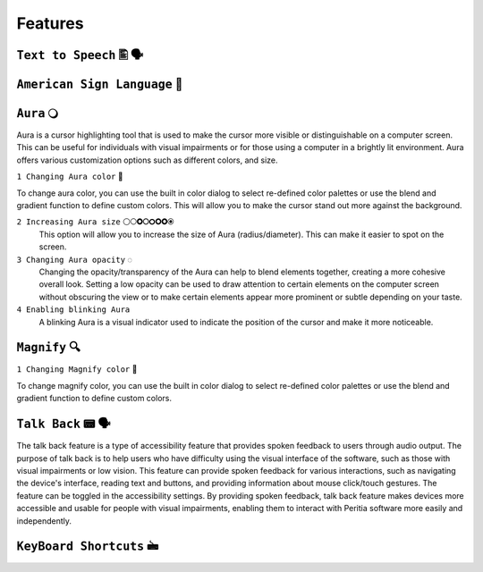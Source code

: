 Features
============


``Text to Speech`` 🖺 🗣️
-------------------

``American Sign Language`` 🧏
----------------------------

``Aura`` 🔾
---------
Aura is a cursor highlighting tool that is used to make the cursor more visible or distinguishable on a computer screen. This can be useful for individuals with visual impairments or for those using a computer in a brightly lit environment.
Aura offers various customization options such as different colors, and size.

``1 Changing Aura color`` 🌈 

.. image:: ./images/aura-color-picker.png

To change aura color, you can use the built in color dialog to select re-defined color palettes or use the blend and gradient function to define custom colors.
This will allow you to make the cursor stand out more against the background.

``2 Increasing Aura size`` ⚪🞅🞉🞆🞇🞈🞉🞊
 This option will allow you to increase the size of Aura (radius/diameter). This can make it easier to spot on the screen.

``3 Changing Aura opacity``  ◌
 Changing the opacity/transparency of the Aura  can help to blend elements together, creating a more cohesive overall look. Setting a low opacity can be used to draw attention to certain elements on the computer screen without obscuring the view or 
 to make certain elements appear more prominent or subtle depending on your taste.

``4 Enabling blinking Aura``
 A blinking Aura is a visual indicator used to indicate the position of the cursor and make it more noticeable.

``Magnify`` 🔍
--------------

``1 Changing Magnify color`` 🌈 

.. image:: ./images/magnify-color-picker.png

To change magnify color, you can use the built in color dialog to select re-defined color palettes or use the blend and gradient function to define custom colors.

``Talk Back`` 📟 🗣️
---------------
The talk back feature is a type of accessibility feature that provides spoken feedback to users through audio output. The purpose of talk back is to help users who have difficulty using the visual interface of the software, such as those with visual impairments or low vision.
This feature can provide spoken feedback for various interactions, such as navigating the device's interface, reading text and buttons, and providing information about mouse click/touch gestures. The feature can be toggled in the accessibility settings.
By providing spoken feedback, talk back feature makes devices more accessible and usable for people with visual impairments, enabling them to interact with Peritia software more easily and independently.


``KeyBoard Shortcuts``  🖮
------------------------